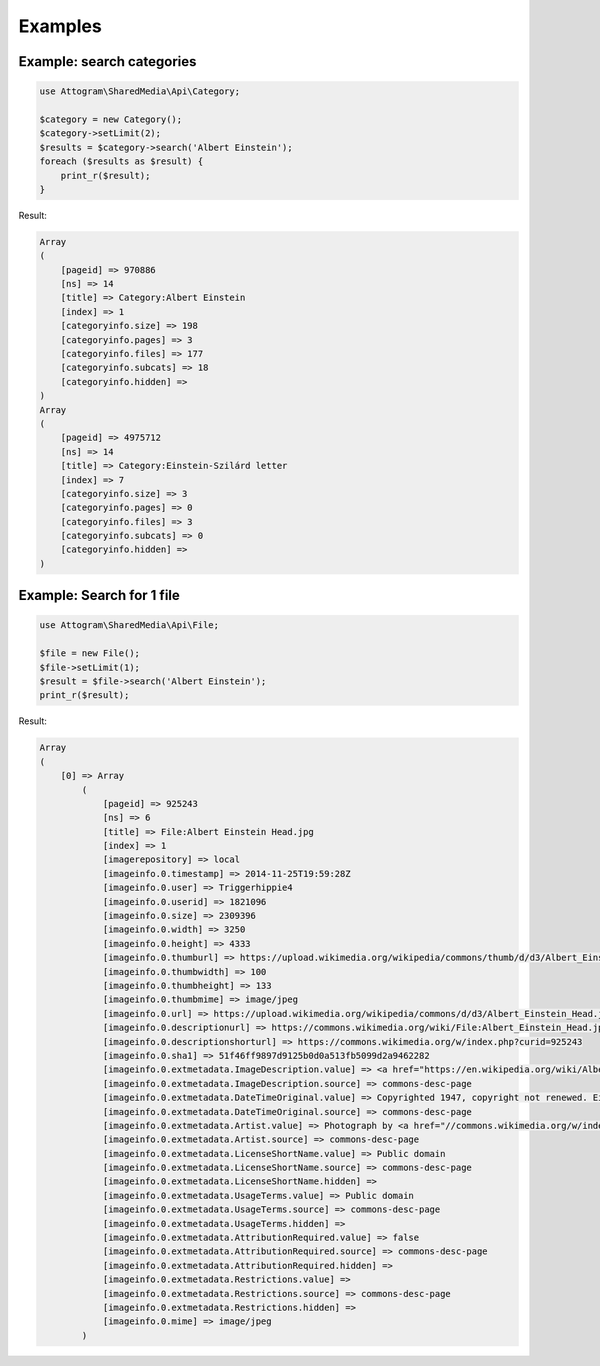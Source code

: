 Examples
========

Example: search categories
--------------------------

.. code-block:: php

    use Attogram\SharedMedia\Api\Category;

    $category = new Category();
    $category->setLimit(2);
    $results = $category->search('Albert Einstein');
    foreach ($results as $result) {
        print_r($result);
    }

Result:

.. code-block:: none

    Array
    (
        [pageid] => 970886
        [ns] => 14
        [title] => Category:Albert Einstein
        [index] => 1
        [categoryinfo.size] => 198
        [categoryinfo.pages] => 3
        [categoryinfo.files] => 177
        [categoryinfo.subcats] => 18
        [categoryinfo.hidden] =>
    )
    Array
    (
        [pageid] => 4975712
        [ns] => 14
        [title] => Category:Einstein-Szilárd letter
        [index] => 7
        [categoryinfo.size] => 3
        [categoryinfo.pages] => 0
        [categoryinfo.files] => 3
        [categoryinfo.subcats] => 0
        [categoryinfo.hidden] =>
    )


Example: Search for 1 file
--------------------------

.. code-block:: php

    use Attogram\SharedMedia\Api\File;

    $file = new File();
    $file->setLimit(1);
    $result = $file->search('Albert Einstein');
    print_r($result);

Result:

.. code-block:: none

    Array
    (
        [0] => Array
            (
                [pageid] => 925243
                [ns] => 6
                [title] => File:Albert Einstein Head.jpg
                [index] => 1
                [imagerepository] => local
                [imageinfo.0.timestamp] => 2014-11-25T19:59:28Z
                [imageinfo.0.user] => Triggerhippie4
                [imageinfo.0.userid] => 1821096
                [imageinfo.0.size] => 2309396
                [imageinfo.0.width] => 3250
                [imageinfo.0.height] => 4333
                [imageinfo.0.thumburl] => https://upload.wikimedia.org/wikipedia/commons/thumb/d/d3/Albert_Einstein_Head.jpg/100px-Albert_Einstein_Head.jpg
                [imageinfo.0.thumbwidth] => 100
                [imageinfo.0.thumbheight] => 133
                [imageinfo.0.thumbmime] => image/jpeg
                [imageinfo.0.url] => https://upload.wikimedia.org/wikipedia/commons/d/d3/Albert_Einstein_Head.jpg
                [imageinfo.0.descriptionurl] => https://commons.wikimedia.org/wiki/File:Albert_Einstein_Head.jpg
                [imageinfo.0.descriptionshorturl] => https://commons.wikimedia.org/w/index.php?curid=925243
                [imageinfo.0.sha1] => 51f46ff9897d9125b0d0a513fb5099d2a9462282
                [imageinfo.0.extmetadata.ImageDescription.value] => <a href="https://en.wikipedia.org/wiki/Albert_Einstein" class="extiw" title="en:Albert Einstein">Albert Einstein</a>
                [imageinfo.0.extmetadata.ImageDescription.source] => commons-desc-page
                [imageinfo.0.extmetadata.DateTimeOriginal.value] => Copyrighted 1947, copyright not renewed. Einstein's estate may still claim copyright on this image, but any such claim would be considered illegitimate by the Library of Congress. No known restrictions.<a rel="nofollow" class="external autonumber" href="http://www.loc.gov/pictures/item/2004671908/">[1]</a>
                [imageinfo.0.extmetadata.DateTimeOriginal.source] => commons-desc-page
                [imageinfo.0.extmetadata.Artist.value] => Photograph by <a href="//commons.wikimedia.org/w/index.php?title=Orren_Jack_Turner&amp;action=edit&amp;redlink=1" class="new" title="Orren Jack Turner (page does not exist)">Orren Jack Turner</a>, Princeton, N.J. <br>Modified with Photoshop by <a href="https://en.wikipedia.org/wiki/User:PM_Poon" class="extiw" title="en:User:PM Poon">PM_Poon</a> and later by <a href="//commons.wikimedia.org/wiki/User:Dantadd" title="User:Dantadd">Dantadd</a>.
                [imageinfo.0.extmetadata.Artist.source] => commons-desc-page
                [imageinfo.0.extmetadata.LicenseShortName.value] => Public domain
                [imageinfo.0.extmetadata.LicenseShortName.source] => commons-desc-page
                [imageinfo.0.extmetadata.LicenseShortName.hidden] =>
                [imageinfo.0.extmetadata.UsageTerms.value] => Public domain
                [imageinfo.0.extmetadata.UsageTerms.source] => commons-desc-page
                [imageinfo.0.extmetadata.UsageTerms.hidden] =>
                [imageinfo.0.extmetadata.AttributionRequired.value] => false
                [imageinfo.0.extmetadata.AttributionRequired.source] => commons-desc-page
                [imageinfo.0.extmetadata.AttributionRequired.hidden] =>
                [imageinfo.0.extmetadata.Restrictions.value] =>
                [imageinfo.0.extmetadata.Restrictions.source] => commons-desc-page
                [imageinfo.0.extmetadata.Restrictions.hidden] =>
                [imageinfo.0.mime] => image/jpeg
            )



